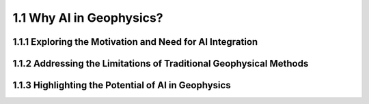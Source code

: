 1.1 Why AI in Geophysics?
=========================================

1.1.1 Exploring the Motivation and Need for AI Integration
--------------------------------------------------------------------------------


1.1.2 Addressing the Limitations of Traditional Geophysical Methods
--------------------------------------------------------------------------------

1.1.3 Highlighting the Potential of AI in Geophysics
--------------------------------------------------------------------------------

